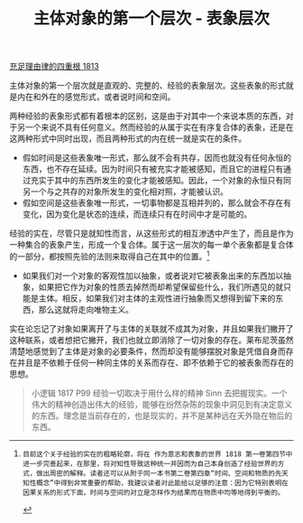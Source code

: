 #+TITLE: 主体对象的第一个层次 - 表象层次
#+OPTIONS: num:nil
#+HTML_HEAD: <link rel="stylesheet" type="text/css" href="./emacs-book.css" />

[[./as1.充足理由律的四重根-1813.org][充足理由律的四重根 1813]]

主体对象的第一个层次就是直观的、完整的、经验的表象层次。这些表象的形式就是内在和外在的感觉形式，或者说时间和空间。

两种经验的表象形式都有着根本的区别，这是由于对其中一个来说本质的东西，对于另一个来说不具有任何意义。然而经验的从属于实在有序复合体的表象，还是在这两种形式中同时出现，而且两种形式的内在统一就是实在的条件。

- 假如时间是这些表象唯一形式，那么就不会有共存，因而也就没有任何永恒的东西，也不存在延续。因为时间只有被充实才能被感知，而且它的进程只有通过充实于其中的东西所发生的变化才能被感知。因此，一个对象的永恒只有同另一个与之共存的对象所发生的变化相对照，才能被认识。
- 假如空间是这些表象唯一形式，一切事物都是互相并列的，那么就会不存在有变化，因为变化是状态的连续，而连续只有在时间中才是可能的。

经验的实在，尽管只是就知性而言，从这些形式的相互渗透中产生了，而且是作为一种集合的表象产生，形成一个复合体。属于这一层次的每一单个表象都是复合体的一部分，都按照先验的法则来取得自己在其中的位置。[fn:1]

- 如果我们对一个对象的客观性加以抽象，或者说对它被表象出来的东西加以抽象，如果把它作为对象的性质去掉然而却希望保留些什么，我们所遇见的就只能是主体。相反，如果我们对主体的主观性进行抽象而又想得到留下来的东西，那么这就将走向唯物主义。

实在论忘记了对象如果离开了与主体的关联就不成其为对象，并且如果我们撇开了这种联系，或者想把它撇开，我们也就立即消除了一切对象的存在。莱布尼茨虽然清楚地感觉到了主体是对象的必要条件，然而却没有能够摆脱对象是凭借自身而存在并且是不依赖于任何一种同主体的关系而存在、即不依赖于它的被表象而存在的思想。

#+begin_quote
小逻辑 1817 P99 经验一切取决于用什么样的精神 Sinn 去把握现实。一个伟大的精神创造出伟大的经验，能够在纷然杂陈的现象中洞见到有决定意义的东西。理念是当前存在的，也是现实的，并不是某种远在天外隐在物后的东西。
#+end_quote

[fn:1]: 目前这个关于经验的实在的粗略轮廓，将在 作为意志和表象的世界 1818 第一卷第四节中进一步完善起来，在那里，将对知性导致这种统一并因而为自己本身创造了经验世界的方式，做出周密的解释。读者还可以从附于同一本书第二卷第四章“时间、空间和物质的先天知性概念”中得到非常重要的帮助，我建议读者对此能给以足够的注意：因为它特别表明在因果关系的形式下面，时间与空间的对立是怎样作为结果而在物质中均等地得到平衡的。
